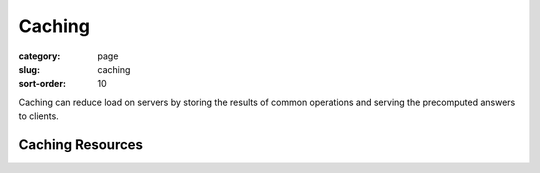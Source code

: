 Caching
=======

:category: page
:slug: caching
:sort-order: 10 

Caching can reduce load on servers by storing the results of common 
operations and serving the precomputed answers to clients.

Caching Resources
-----------------

